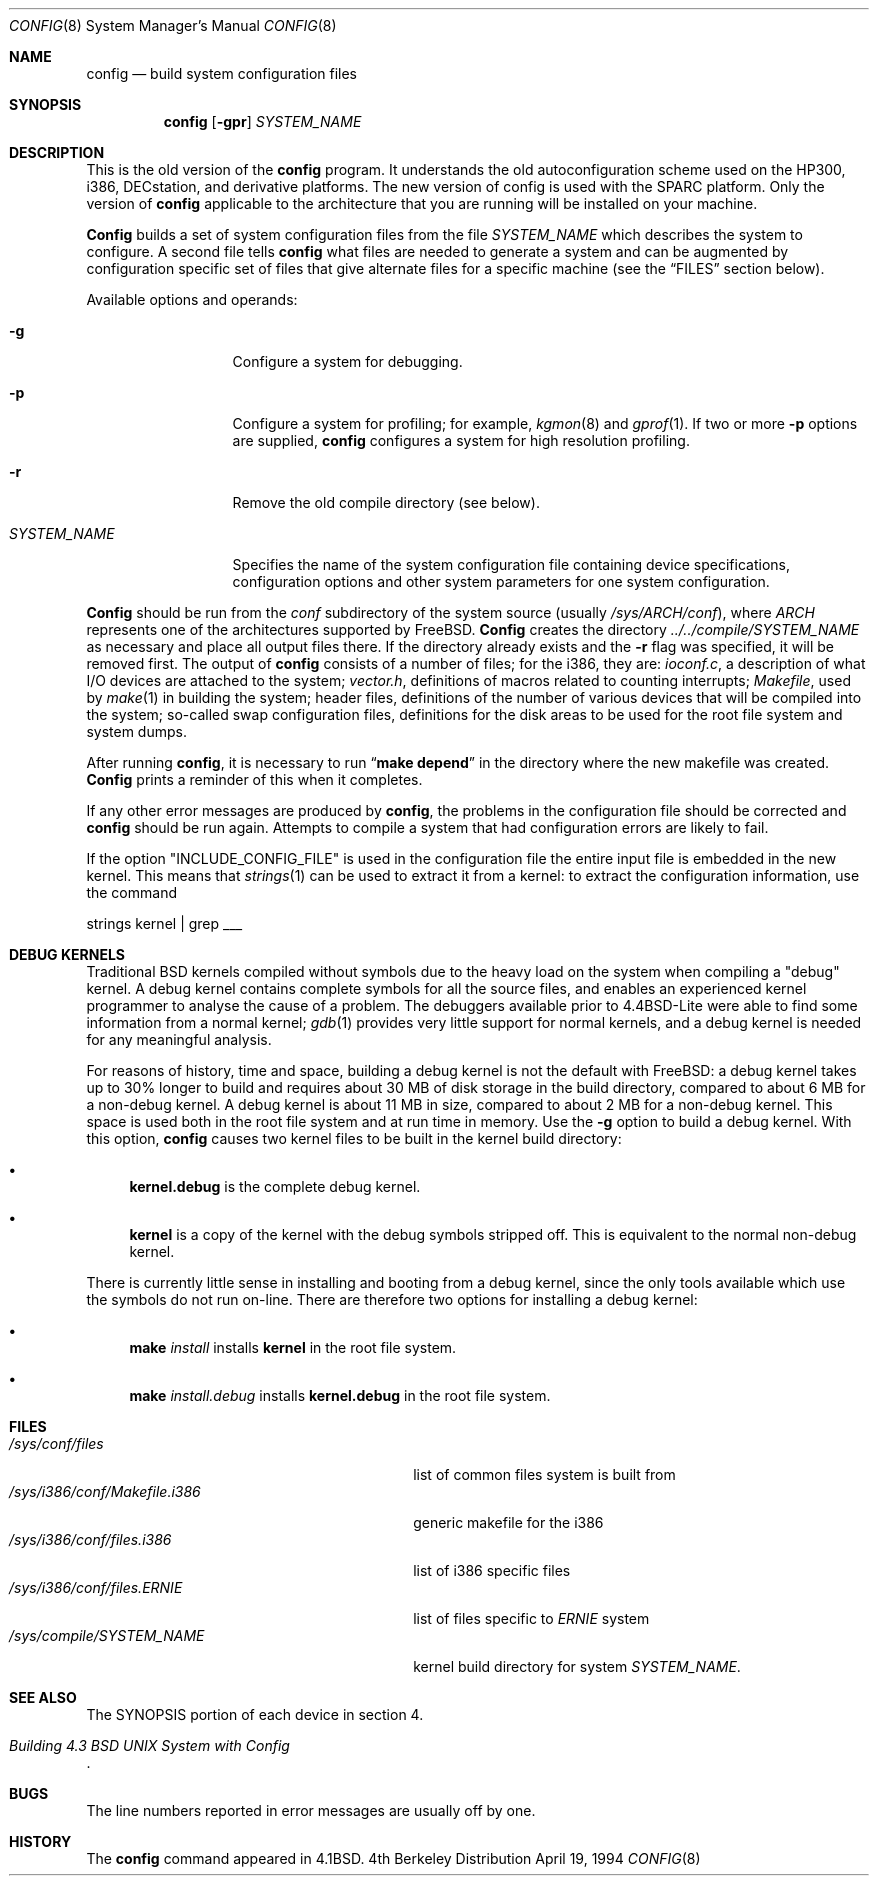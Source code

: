 .\" Copyright (c) 1980, 1991, 1993
.\"	The Regents of the University of California.  All rights reserved.
.\"
.\" Redistribution and use in source and binary forms, with or without
.\" modification, are permitted provided that the following conditions
.\" are met:
.\" 1. Redistributions of source code must retain the above copyright
.\"    notice, this list of conditions and the following disclaimer.
.\" 2. Redistributions in binary form must reproduce the above copyright
.\"    notice, this list of conditions and the following disclaimer in the
.\"    documentation and/or other materials provided with the distribution.
.\" 3. All advertising materials mentioning features or use of this software
.\"    must display the following acknowledgement:
.\"	This product includes software developed by the University of
.\"	California, Berkeley and its contributors.
.\" 4. Neither the name of the University nor the names of its contributors
.\"    may be used to endorse or promote products derived from this software
.\"    without specific prior written permission.
.\"
.\" THIS SOFTWARE IS PROVIDED BY THE REGENTS AND CONTRIBUTORS ``AS IS'' AND
.\" ANY EXPRESS OR IMPLIED WARRANTIES, INCLUDING, BUT NOT LIMITED TO, THE
.\" IMPLIED WARRANTIES OF MERCHANTABILITY AND FITNESS FOR A PARTICULAR PURPOSE
.\" ARE DISCLAIMED.  IN NO EVENT SHALL THE REGENTS OR CONTRIBUTORS BE LIABLE
.\" FOR ANY DIRECT, INDIRECT, INCIDENTAL, SPECIAL, EXEMPLARY, OR CONSEQUENTIAL
.\" DAMAGES (INCLUDING, BUT NOT LIMITED TO, PROCUREMENT OF SUBSTITUTE GOODS
.\" OR SERVICES; LOSS OF USE, DATA, OR PROFITS; OR BUSINESS INTERRUPTION)
.\" HOWEVER CAUSED AND ON ANY THEORY OF LIABILITY, WHETHER IN CONTRACT, STRICT
.\" LIABILITY, OR TORT (INCLUDING NEGLIGENCE OR OTHERWISE) ARISING IN ANY WAY
.\" OUT OF THE USE OF THIS SOFTWARE, EVEN IF ADVISED OF THE POSSIBILITY OF
.\" SUCH DAMAGE.
.\"
.\"     @(#)config.8	8.2 (Berkeley) 4/19/94
.\" $FreeBSD$
.\"
.Dd April 19, 1994
.Dt CONFIG 8
.Os BSD 4
.Sh NAME
.Nm config
.Nd build system configuration files
.Sh SYNOPSIS
.Nm config
.Op Fl gpr
.Ar SYSTEM_NAME
.Sh DESCRIPTION
This is the old version of the
.Nm
program.
It understands the old autoconfiguration scheme
used on the HP300, i386, DECstation, and derivative platforms.
The new version of config is used with the
SPARC platform.
Only the version of 
.Nm
applicable to the architecture that you are running
will be installed on your machine.
.Pp
.Nm Config
builds a set of system configuration files from the file
.Ar SYSTEM_NAME
which describes
the system to configure.
A second file
tells
.Nm
what files are needed to generate a system and
can be augmented by configuration specific set of files
that give alternate files for a specific machine
(see the
.Sx FILES
section below).
.Pp
Available options and operands:
.Pp
.Bl -tag -width SYSTEM_NAME
.It Fl g
Configure a system for debugging.
.It Fl p
Configure a system for profiling; for example,
.Xr kgmon 8
and
.Xr gprof 1 .
If two or more
.Fl p
options are supplied,
.Nm
configures a system for high resolution profiling.
.It Fl r
Remove the old compile directory (see below).
.It Ar SYSTEM_NAME
Specifies the name of the system configuration file
containing device specifications, configuration options
and other system parameters for one system configuration.
.El
.Pp
.Nm Config
should be run from the
.Pa conf
subdirectory of the system source (usually
.Pa /sys/ARCH/conf ) ,
where
.Pa ARCH
represents one of the architectures supported by FreeBSD.
.Nm Config
creates the directory
.Pa ../../compile/SYSTEM_NAME
as necessary and place all output files there.
If the directory already exists and the
.Fl r
flag was specified, it will be removed first.
The output of
.Nm
consists of a number of files; for the
.Tn i386 ,
they are:
.Pa ioconf.c ,
a description
of what I/O devices are attached to the system;
.Pa vector.h ,
definitions of
macros related to counting interrupts;
.Pa Makefile ,
used by
.Xr make 1
in building the system;
header files,
definitions of
the number of various devices that will be compiled into the system;
so-called swap configuration files,
definitions for
the disk areas to be used for the root file system
and system dumps.
.Pp
After running
.Nm config ,
it is necessary to run
.Dq Li make depend
in the directory where the new makefile
was created.
.Nm Config
prints a reminder of this when it completes.
.Pp
If any other error messages are produced by
.Nm config ,
the problems in the configuration file should be corrected and
.Nm
should be run again.
Attempts to compile a system that had configuration errors
are likely to fail.
.Pp
If the option "INCLUDE_CONFIG_FILE" is used in the configuration file the 
entire input file is embedded in the new kernel.  This means that
.Xr strings 1
can be used to extract it from a kernel:
to extract the configuration information, use the command
.Bd -literal
strings kernel | grep ___
.Ed
.Sh DEBUG KERNELS
Traditional BSD kernels compiled without symbols due to the heavy load on the
system when compiling a
.if n "debug"
.if t ``debug''
kernel.  A debug kernel contains complete symbols for all the source files, and
enables an experienced kernel programmer to analyse the cause of a problem.  The
debuggers available prior to 4.4BSD-Lite were able to find some information
from a normal kernel; 
.Xr gdb 1
provides very little support for normal kernels, and a debug kernel is needed
for any meaningful analysis.
.Pp
For reasons of history, time and space, building a debug kernel is not the
default with FreeBSD: a debug kernel takes up to 30% longer to build and
requires about 30 MB of disk storage in the build directory, compared to about 6
MB for a non-debug kernel.  A debug kernel is about 11 MB in size, compared to
about 2 MB for a non-debug kernel.  This space is used both in the root file
system and at run time in memory.  Use the
.Fl g
option to build a debug kernel.  With this option,
.Nm
causes two kernel files to be built in the kernel build directory:
.Bl -bullet
.It
.Nm kernel.debug
is the complete debug kernel.
.It
.Nm kernel
is a copy of the kernel with the debug symbols stripped off.  This is equivalent
to the normal non-debug kernel.
.El
.Pp
There is currently little sense in installing and booting from a debug kernel,
since the only tools available which use the symbols do not run on-line.  There
are therefore two options for installing a debug kernel:
.Bl -bullet
.It
.Nm make
.Ar install
installs
.Nm kernel
in the root file system.
.It
.Nm make
.Ar install.debug
installs
.Nm kernel.debug
in the root file system.
.El
.Sh FILES
.Bl -tag -width /sys/i386/conf/Makefile.i386 -compact
.It Pa /sys/conf/files
list of common files system is built from
.It Pa /sys/i386/conf/Makefile.i386
generic makefile for the
.Tn i386
.It Pa /sys/i386/conf/files.i386
list of
.Tn i386
specific files
.It Pa /sys/i386/conf/files. Ns Em ERNIE
list of files specific to
.Em ERNIE
system
.It Pa /sys/compile/SYSTEM_NAME
kernel build directory for system
.Pa SYSTEM_NAME .
.El
.Sh SEE ALSO
The SYNOPSIS portion of each device in section 4.
.Rs
.%T "Building 4.3 BSD UNIX System with Config"
.Re
.Sh BUGS
The line numbers reported in error messages are usually off by one.
.Sh HISTORY
The
.Nm
command appeared in
.Bx 4.1 .
